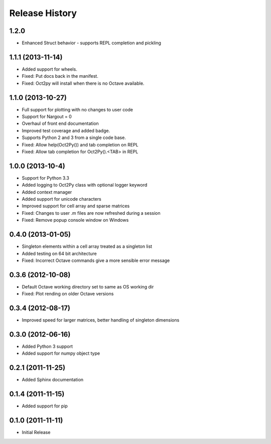 .. :changelog:

Release History
---------------

1.2.0
++++++++++++++++++
- Enhanced Struct behavior - supports REPL completion and pickling

1.1.1 (2013-11-14)
++++++++++++++++++
- Added support for wheels.
- Fixed: Put docs back in the manifest.
- Fixed: Oct2py will install when there is no Octave available.

1.1.0 (2013-10-27)
++++++++++++++++++

- Full support for plotting with no changes to user code
- Support for Nargout = 0
- Overhaul of front end documentation
- Improved test coverage and added badge.
- Supports Python 2 and 3 from a single code base.
- Fixed: Allow help(Oct2Py()) and tab completion on REPL
- Fixed: Allow tab completion for Oct2Py().<TAB> in REPL


1.0.0 (2013-10-4)
+++++++++++++++++

- Support for Python 3.3
- Added logging to Oct2Py class with optional logger keyword
- Added context manager
- Added support for unicode characters
- Improved support for cell array and sparse matrices
- Fixed: Changes to user .m files are now refreshed during a session
- Fixed: Remove popup console window on Windows


0.4.0 (2013-01-05)
++++++++++++++++++

- Singleton elements within a cell array treated as a singleton list
- Added testing on 64 bit architecture
- Fixed:  Incorrect Octave commands give a more sensible error message


0.3.6 (2012-10-08)
++++++++++++++++++
 
- Default Octave working directory set to same as OS working dir
- Fixed: Plot rending on older Octave versions


0.3.4 (2012-08-17)
++++++++++++++++++

- Improved speed for larger matrices, better handling of singleton dimensions


0.3.0 (2012-06-16)
++++++++++++++++++

- Added Python 3 support
- Added support for numpy object type


0.2.1 (2011-11-25)
++++++++++++++++++

- Added Sphinx documentation


0.1.4 (2011-11-15)
++++++++++++++++++

- Added support for pip


0.1.0 (2011-11-11)
++++++++++++++++++

- Initial Release
